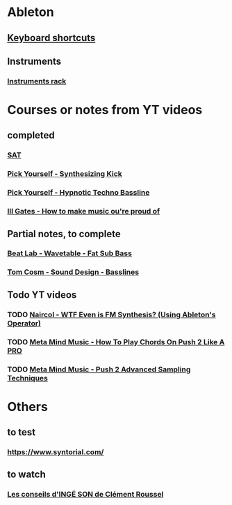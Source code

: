 #+CATEGORY: ableton

* Ableton
** [[file:files/keyboard-shortcuts.org][Keyboard shortcuts]]
** Instruments
*** [[file:files/instruments-rack.org][Instruments rack]]

* Courses or notes from YT videos
** completed
*** [[file:files/SAT/sat.org][SAT]]
*** [[file:pick-yourself-synthesizing-kick.org][Pick Yourself - Synthesizing Kick]]
*** [[file:pick-yourself-hypnotic-techno-bassline.org][Pick Yourself - Hypnotic Techno Bassline]]
*** [[file:ill-gates-how-to-make-music-you-are-proud-of.org][Ill Gates - How to make music ou're proud of]]
** Partial notes, to complete
*** [[file:files/beat-lab-wvetable-fat-sub-bass.org][Beat Lab - Wavetable - Fat Sub Bass]]
*** [[file:files/tom-cosm-sound-design-bassline.org][Tom Cosm - Sound Design - Basslines]]

** Todo YT videos
*** TODO [[https://www.youtube.com/watch?v=qTf5a0m7CM0][Naircol - WTF Even is FM Synthesis? (Using Ableton's Operator)]]
*** TODO [[https://www.youtube.com/watch?v=7qFQ3pfU3GM][Meta Mind Music - How To Play Chords On Push 2 Like A PRO]]
*** TODO [[https://www.youtube.com/watch?v=vGGDKnT62XU][Meta Mind Music - Push 2 Advanced Sampling Techniques]]

* Others
** to test
*** https://www.syntorial.com/
** to watch
*** [[https://www.youtube.com/watch?v=A4KZWrZB-FI][Les conseils d'INGÉ SON de Clément Roussel]]
